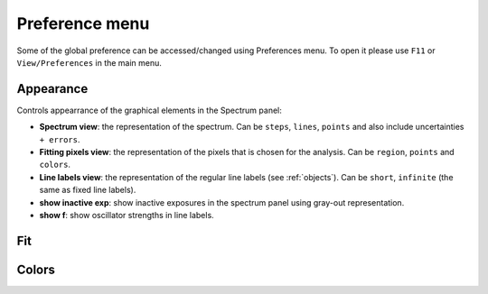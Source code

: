 .. _preferences:

Preference menu
===============

Some of the global preference can be accessed/changed using Preferences menu. To open it please use ``F11`` or ``View/Preferences`` in the main menu.   

Appearance
----------

Controls appearrance of the graphical elements in the Spectrum panel:

* **Spectrum view**: the representation of the spectrum. Can be ``steps``, ``lines``, ``points`` and also include uncertainties ``+ errors``.

* **Fitting pixels view**: the representation of the pixels that is chosen for the analysis. Can be ``region``, ``points`` and ``colors``.

* **Line labels view**: the representation of the regular line labels (see :ref:`objects`). Can be ``short``, ``infinite`` (the same as fixed line labels).

* **show inactive exp**: show inactive exposures in the spectrum panel using gray-out representation.

* **show f**: show oscillator strengths in line labels.

Fit
---

Colors
------

